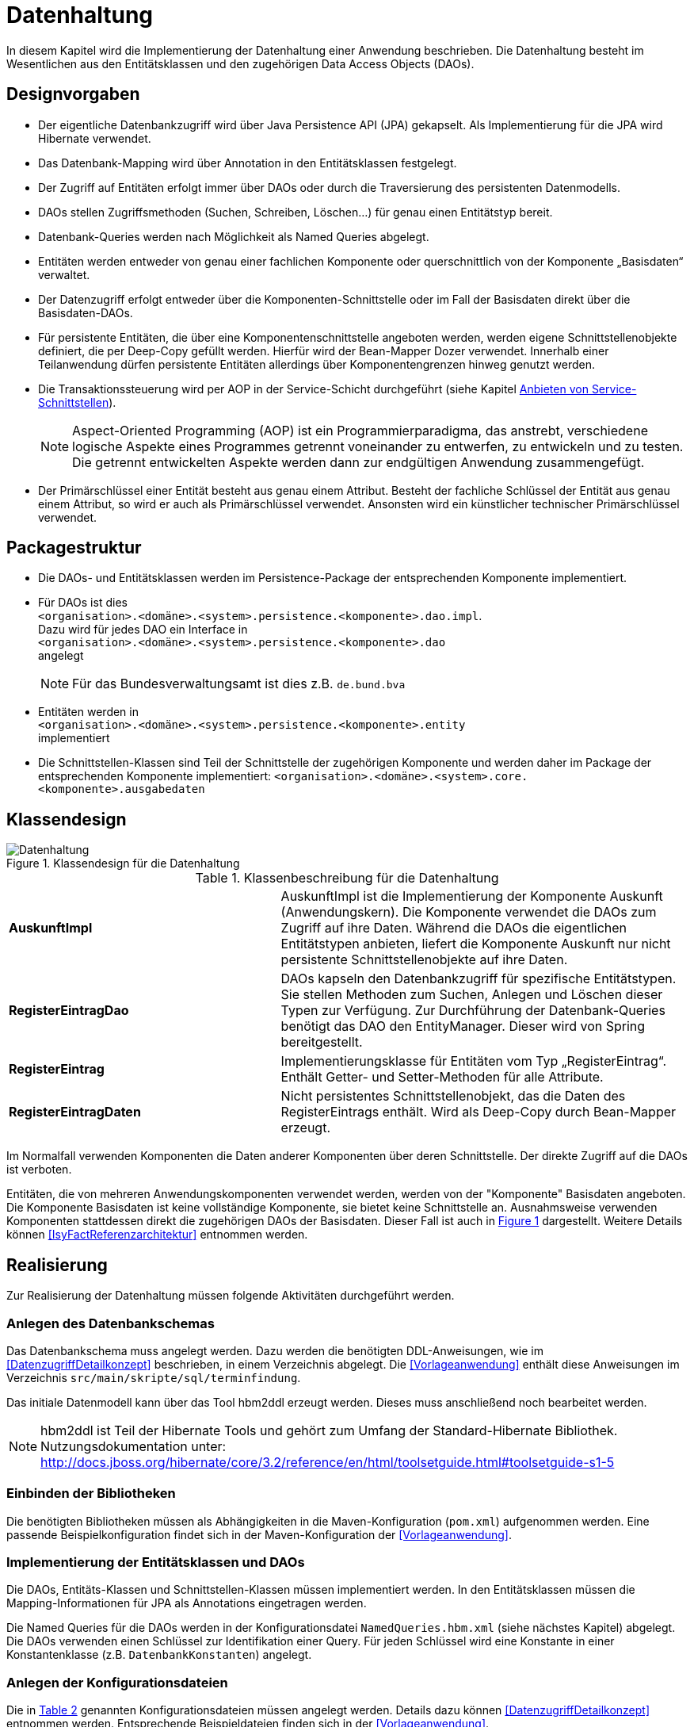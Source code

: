 
[[datenhaltung]]
= Datenhaltung

In diesem Kapitel wird die Implementierung der Datenhaltung einer Anwendung beschrieben.
Die Datenhaltung besteht im Wesentlichen aus den Entitätsklassen und den zugehörigen Data Access Objects (DAOs).

[[designvorgaben]]
== Designvorgaben

* Der eigentliche Datenbankzugriff wird über Java Persistence API (JPA) gekapselt.
Als Implementierung für die JPA wird Hibernate verwendet.
* Das Datenbank-Mapping wird über Annotation in den Entitätsklassen festgelegt.
* Der Zugriff auf Entitäten erfolgt immer über DAOs oder durch die Traversierung des persistenten Datenmodells.
* DAOs stellen Zugriffsmethoden (Suchen, Schreiben, Löschen...) für genau einen Entitätstyp bereit.
* Datenbank-Queries werden nach Möglichkeit als Named Queries abgelegt.
* Entitäten werden entweder von genau einer fachlichen Komponente oder querschnittlich von der Komponente „Basisdaten“ verwaltet.
* Der Datenzugriff erfolgt entweder über die Komponenten-Schnittstelle oder im Fall der Basisdaten direkt über die Basisdaten-DAOs.
* Für persistente Entitäten, die über eine Komponentenschnittstelle angeboten werden, werden eigene Schnittstellenobjekte definiert, die
per Deep-Copy gefüllt werden. Hierfür wird der Bean-Mapper Dozer verwendet.
Innerhalb einer Teilanwendung dürfen persistente Entitäten allerdings über Komponentengrenzen hinweg genutzt werden.
* Die Transaktionssteuerung wird per AOP in der Service-Schicht durchgeführt (siehe Kapitel <<anbieten-von-service-schnittstellen>>).
+
NOTE: Aspect-Oriented Programming (AOP) ist ein Programmierparadigma, das anstrebt, verschiedene logische Aspekte eines Programmes getrennt voneinander zu entwerfen, zu
entwickeln und zu testen. Die getrennt entwickelten Aspekte werden dann zur endgültigen Anwendung zusammengefügt.
* Der Primärschlüssel einer Entität besteht aus genau einem Attribut.
Besteht der fachliche Schlüssel der Entität aus genau einem Attribut, so wird er auch als Primärschlüssel verwendet.
Ansonsten wird ein künstlicher technischer Primärschlüssel verwendet.

[[packagestruktur]]
== Packagestruktur

* Die DAOs- und Entitätsklassen werden im Persistence-Package der entsprechenden Komponente implementiert.
* Für DAOs ist dies +
`<organisation>.<domäne>.<system>.persistence.<komponente>.dao.impl`. +
Dazu wird für jedes DAO ein Interface in +
 `<organisation>.<domäne>.<system>.persistence.<komponente>.dao` +
 angelegt
+
NOTE: Für das Bundesverwaltungsamt ist dies z.B. `de.bund.bva`

* Entitäten werden in +
`<organisation>.<domäne>.<system>.persistence.<komponente>.entity` +
implementiert
* Die Schnittstellen-Klassen sind Teil der Schnittstelle der zugehörigen Komponente und werden daher im Package der entsprechenden
Komponente implementiert: `<organisation>.<domäne>.<system>.core.<komponente>.ausgabedaten`

[[klassendesign]]
== Klassendesign

:desc-image-Datenhaltung: Klassendesign für die Datenhaltung
[id="image-Datenhaltung",reftext="{figure-caption} {counter:figures}"]
.{desc-image-Datenhaltung}
image::Datenhaltung.png[align="center"]


:desc-table-Datenhaltung: Klassenbeschreibung für die Datenhaltung
[id="table-Datenhaltung",reftext="{table-caption} {counter:tables}"]
.{desc-table-Datenhaltung}
[cols="2,3"]
|====
|*AuskunftImpl* |AuskunftImpl ist die Implementierung der Komponente Auskunft (Anwendungskern). Die Komponente verwendet die DAOs zum  Zugriff auf ihre Daten.
Während die DAOs die eigentlichen Entitätstypen anbieten, liefert die Komponente Auskunft nur nicht persistente Schnittstellenobjekte auf ihre Daten.
|*RegisterEintragDao* |DAOs kapseln den Datenbankzugriff für spezifische Entitätstypen.
Sie stellen Methoden zum Suchen, Anlegen und Löschen dieser Typen zur Verfügung.
Zur Durchführung der Datenbank-Queries benötigt das DAO den EntityManager.
Dieser wird von Spring bereitgestellt.
|*RegisterEintrag* |Implementierungsklasse für Entitäten vom Typ „RegisterEintrag“. Enthält Getter- und Setter-Methoden für alle Attribute.
|*RegisterEintragDaten* |Nicht persistentes Schnittstellenobjekt, das die Daten des RegisterEintrags enthält.
Wird als Deep-Copy durch Bean-Mapper erzeugt.
|====

Im Normalfall verwenden Komponenten die Daten anderer Komponenten über deren Schnittstelle.
Der direkte Zugriff auf die DAOs ist verboten.

Entitäten, die von mehreren Anwendungskomponenten verwendet werden, werden von der "Komponente" Basisdaten angeboten.
Die Komponente Basisdaten ist keine vollständige Komponente, sie bietet keine Schnittstelle an.
Ausnahmsweise verwenden Komponenten stattdessen direkt die zugehörigen DAOs der Basisdaten.
Dieser Fall ist auch in <<image-Datenhaltung>> dargestellt.
Weitere Details können <<IsyFactReferenzarchitektur>> entnommen werden.

[[realisierung]]
== Realisierung

Zur Realisierung der Datenhaltung müssen folgende Aktivitäten durchgeführt werden.

[[anlegen-des-datenbankschemas]]
=== Anlegen des Datenbankschemas

Das Datenbankschema muss angelegt werden.
Dazu werden die benötigten DDL-Anweisungen, wie im <<DatenzugriffDetailkonzept>> beschrieben, in einem Verzeichnis abgelegt.
Die <<Vorlageanwendung>> enthält diese Anweisungen im Verzeichnis `src/main/skripte/sql/terminfindung`.

Das initiale Datenmodell kann über das Tool hbm2ddl erzeugt werden.
Dieses muss anschließend noch bearbeitet werden.

NOTE: hbm2ddl ist Teil der Hibernate Tools und gehört zum Umfang der Standard-Hibernate Bibliothek.
Nutzungsdokumentation unter:
http://docs.jboss.org/hibernate/core/3.2/reference/en/html/toolsetguide.html%23toolsetguide-s1-5[http://docs.jboss.org/hibernate/core/3.2/reference/en/html/toolsetguide.html#toolsetguide-s1-5]

[[einbinden-der-bibliotheken]]
=== Einbinden der Bibliotheken

Die benötigten Bibliotheken müssen als Abhängigkeiten in die Maven-Konfiguration (`pom.xml`) aufgenommen werden.
Eine passende Beispielkonfiguration findet sich in der Maven-Konfiguration der <<Vorlageanwendung>>.

[[implementierung-der-entitätsklassen-und-daos]]
=== Implementierung der Entitätsklassen und DAOs

Die DAOs, Entitäts-Klassen und Schnittstellen-Klassen müssen implementiert werden.
In den Entitätsklassen müssen die Mapping-Informationen für JPA als Annotations eingetragen werden.

Die Named Queries für die DAOs werden in der Konfigurationsdatei `NamedQueries.hbm.xml` (siehe nächstes Kapitel) abgelegt.
Die DAOs verwenden einen Schlüssel zur Identifikation einer Query.
Für jeden Schlüssel wird eine Konstante in einer Konstantenklasse (z.B. `DatenbankKonstanten`) angelegt.

[[anlegen-der-konfigurationsdateien]]
=== Anlegen der Konfigurationsdateien

Die in <<table-DatenhaltungCFG>> genannten Konfigurationsdateien müssen angelegt werden.
Details dazu können <<DatenzugriffDetailkonzept>> entnommen werden.
Entsprechende Beispieldateien finden sich in der <<Vorlageanwendung>>.

:desc-table-DatenhaltungCFG: Konfigurationsdateien für die Datenhaltung
[id="table-DatenhaltungCFG",reftext="{table-caption} {counter:tables}"]
.{desc-table-DatenhaltungCFG}
[cols="3,2,1",options="header"]
|====
|Pfad |Datei |Beschreibung
|`src/main/resources/config` | `jpa.properties` |Konfiguration der Datenbank-Verbindung
|`src/main/resources/spring/persistence` | `dao.xml` |Spring Konfiguration für JPA
|`src/main/resources` | `Named-Queries.hbm.xml` |Named Queries für DAOs
|`src/main/resources/META-INF` | `persistence.xml` |JPA-Konfiguration
|====

[[implementierung-von-schnittstellen-klassen]]
=== Implementierung von Schnittstellen-Klassen

Schnittstellen-Klassen dienen als eine nur Lese-Sicht auf persistente Entitäten.
Dieses wird benötigt, wenn Komponenten persistente Entitäten über ihre Schnittstelle herausgeben, um zu verhindern, dass andere Komponenten diese Daten ändern.

Schnittstellen-Klassen enthalten alle Attribute, die auch ihre persistenten Gegenstücke besitzen.
Zusätzlich besitzen sie Getter-/Settermethoden für alle Attribute.

Die Schnittstellen-Objekte werden per Deep-Copy mittels des Bean-Mappers Dozer erzeugt und dem Aufrufer außerhalb der Teilanwendung zurückgeliefert.
So stehen dem Aufrufer alle Informationen zur Verfügung, es ist ihm aber nicht möglich, Änderungen zu persistieren.
Damit ist die Datenhoheit der Komponente gewahrt.

Im Folgenden ist ein beispielhaftes Mapping zu sehen:

:desc-listing-beanmapper: Beispielhaftes Bean-Mapping
[id="listing-beanmapper",reftext="{listing-caption} {counter:listings}"]
.{desc-listing-beanmapper}
[source,java]
----
/** Dozer Bean-Mapper. */
protected Mapper mapper;
// Entität mappen
RegisterEintragDaten daten = mapper.map(registerEintrag, RegisterEintragDaten.class);
----

[[fachkomponenten-der-anwendung]]
= Fachkomponenten der Anwendung

In diesem Kapitel wird die Realisierung von Fachkomponenten beschrieben.

[[designvorgaben-1]]
== Designvorgaben

* Alle Komponenten definieren ihre Schnittstelle über ein Java-Interface.
Eine Ausnahme bildet die Komponente Basisdaten.
Diese Komponente verwaltet gemeinsam genutzte Daten und bietet keine eigene Schnittstelle an.
Der Zugriff erfolgt hier direkt über die DAOs (siehe Kapitel <<klassendesign>>).
* Komponenten bieten an ihrer Schnittstelle eine Nur-Lese-Sicht auf ihre Daten an.
Für jeden Entitätstyp wird eine nicht-persistente Schnittstellenklasse erstellt.
Das Komponenten Interface wird von einer Java-Klasse implementiert.
Diese Klasse kann die Anwendungsfälle im einfachen Fall direkt implementieren oder an Anwendungsfall-Klassen delegieren.
* Die interne Strukturierung von Komponenten ist nicht im Detail vorgeben.
Für fachliche Komponenten wird eine Basisimplementierung in <<IsyFactReferenzarchitektur>> beschrieben.

[[klassendesign-1]]
== Klassendesign

:desc-image-Fachliche_Komponente:  Klassendesign für Fachkomponenten
[id="image-Fachliche_Komponente",reftext="{figure-caption} {counter:figures}"]
.{desc-image-Fachliche_Komponente}
image::Fachliche_Komponente.png[align="center"]

:desc-table-Datenhaltung1: Klassenbeschreibung für Komponenten Datenhaltung
[id="table-Datenhaltung1",reftext="{table-caption} {counter:tables}"]
.{desc-table-Datenhaltung1}
[cols="2,3"]
|====
|*Auskunft*
a| Interfaces zur Definitionen der Schnittstelle der Komponente "Auskunft". +
Zu beachten ist, dass über die Schnittstelle keine Entitäten der Komponente herausgegeben werden.
Es darf immer nur eine Nur-Lese-Sicht (nicht-persistente Schnittstellen-Objekte) herausgegeben werden. +
Die Umwandlung der internen (`RegisterEintrag`) auf die externe Sicht erfolgt per Bean-Mapper Dozer.
|*AuskunftImpl* |Implementierung der Komponente „Auskunft“. Diese Klasse wird als Spring-Bean konfiguriert.
Weitere benötigte Komponenten (Spring-Beans) werden dieser Komponente per Spring-Dependency-Injection bekannt gemacht.
Alle weiteren Klassen der Komponente, z.B. AWF-Klassen werden in der `AuskunftImpl` "normal" instanziiert, und die benötigten Referenzen übergeben.
|*AwfLeseGesamtBestand* |Beispielklasse zur Implementierung eines Anwendungsfalls.
Diese Klassen werden explizit instanziiert, also nicht als Spring-Bean konfiguriert.
Falls ein Anwendungsfall weitere Komponenten (Konfiguration, Regelwerk) etc. benötigt, werden diese durch die instanziierende Impl-Klasse übergeben.
|*RegisterEintrag* |Persistente Entität für Register-Einträge.
|*RegisterEintragDaten* |Nur-Lese-Sicht auf Register-Einträge (siehe Kapitel <<implementierung-von-schnittstellen-klassen>>).
|====

[[package-struktur]]
== Package-Struktur

* Die Realisierung der Komponenten-Schnittstelle erfolgt im Package +
  `<organisation>.<domäne>.<system>.core.<komponente>`
+
NOTE: Für das Bundesverwaltungsamt ist dies z.B. `de.bund.bva`
+
* Die Realisierung der Komponenten-Implementierung erfolgt im Package +
  `<organisation>.<domäne>.<system>.core.<komponente>.impl.*`
* Die nicht-persistenten Schnittstellen-Klassen werden im Package +
  `<organisation>.<domäne>.<system>.core.<komponente>.ausgabedaten.*` +
  implementiert.

[[realisierung-1]]
== Realisierung

* Die Implementierungsklassen und Interfaces der Komponente werden implementiert.
* Die Komponente wird als Spring-Bean in der Spring-Konfiguration `src/main/resources/resources/spring/komponenten.xml` konfiguriert.
* Je nach Bedarf wird die Komponente anderen Komponenten per Dependency-Injection bekannt gemacht.

[[anwendungsnutzung]]
= Anwendungsnutzung

In diesem Kapitel wird die Realisierung von verschiedenen, technischen Zugangswegen zum Anwendungskern beschrieben, mit Ausnahme des GUI-Zugangs.
Das Thema umfasst das Anbieten von internen Service-Schnittstellen per HttpInvoker, das Nutzen derselben und die Nutzung des Anwendungskerns im
Rahmen der Batch-Verarbeitung.

:desc-image-RAIT:  Referenzarchitektur eines IT-Systems
[id="image-RAIT",reftext="{figure-caption} {counter:figures}"]
.{desc-image-RAIT}
image::RAIT.png[align="center"]

[[anbieten-von-service-schnittstellen]]
== Anbieten von Service-Schnittstellen

Dieser Abschnitt beschreibt die Realisierung von HttpInvoker-Schnittstellen (siehe <<Spring>>).
HttpInvoker-Schnittstellen sind interne Service-Schnittstellen, die innerhalb der Anwendungslandschaft durch andere Anwendungen genutzt werden dürfen.
Extern verfügbare Services sind durch WebService-Schnittstellen anzubieten, über einen ServiceGateway.

[[designvorgaben-2]]
=== Designvorgaben

* Interne Services werden per Spring-HttpInvoker angeboten.
* Es werden keine Komponenten des Anwendungskern extern verfügbar gemacht: Es wird stets eine eigene Service-Schicht implementiert.
Dazu gehört auch die Definition einer Service-Schnittstelle als Java-Interface (RemoteBean).
* Jede Service-Methode erhält einen zusätzlichen Parameter `AufrufKontext`. Im Aufrufkontext werden Informationen zum Aufrufer
(Name, Behördenkennzeichen, Rollen…) übermittelt.
Die Implementierungen verschiedener Aufrufkontext-Transportobjekte sind in der Bibliothek "isy-serviceapi-sst" enthalten.
* Die Implementierung der Service-Schnittstelle wird in eine Exception-Fassade und die eigentliche Service-Implementierung aufgeteilt.
* In der Service-Schnittstelle werden nur Transport-Exceptions und Transportobjekte verwendet.
Die Umwandlung der internen Exceptions und Entitäten auf Transport-Exceptions und -Objekte erfolgt in der Service-Schicht.
* Listen von Objekten in Ein- und Ausgabeparametern werden als Arrays übertragen.
Andere `Collection`-Typen sind nicht erlaubt.
* Beim Kompilieren der Schnittstellenprojekte muss auf die Java-Version geachtet werden.
Die Java-Version darf nicht neuer sein, als diejenige des Nutzers.
Ggf.
muss die Schnittstelle auf eine ältere Version kompiliert werden.

[[package-struktur-1]]
=== Package-Struktur

* Schnittstellen werden versioniert.
Die Versionsnummer wird dreistellig im Package-Namen der Serviceschnittstelle angegeben.
Beispiel: Die Version 1.0.0 der Schnittstelle der Komponente Meldung der Anwendung Vorlage-Register, wird in den folgenden
Packages implementiert: +
`de.bund.bva.cd.registercd.service.httpinvoker.v1_0_0.*`
* Interfaces, Transport-Exceptions und Transportobjekte werden im Package +
`<organisation>.<domäne>.<system>.service.httpinvoker.vX_Y_Z` +
implementiert
+
NOTE: Das sind genau die Inhalte, die im eigenen Projekt `<system>-httpinvoker-sst` implementiert werden.
+
* Die Implementierung der Service-Schnittstelle erfolgt im Package +
  `<organisation>.<domäne>.<system>.service.httpinvoker.vX_Y_Z.impl`.

[[klassendesign-2]]
=== Klassendesign

:desc-image-KDServiceSS: Klassendesign für HttpInvoker-Service-Schnittstellen
[id="image-KDServiceSS",reftext="{figure-caption} {counter:figures}"]
.{desc-image-KDServiceSS}
image::KDServiceSS.png[align="center"]

:desc-table-KDServiceSS: Klassenbeschreibung für Service-Schnittstellen
[id="table-KDServiceSS",reftext="{table-caption} {counter:tables}"]
.{desc-table-KDServiceSS}
[cols="1,2"]
|====
|*AuskunftRemoteBean* a|
Externes Interface für den Zugriff auf die Auskunft-Komponente per HttpInvoker.
Bei Nutzung einer Service-Schnittstelle generiert Spring auf Basis dieses Interfaces einen Proxy für den Remote-Zugriff. +
Die Methoden dieser Komponente verwenden ausschließlich Transportobjekte und -Exceptions. +
Die Überwachung der Service-Aufrufe (siehe Kapitel <<überwachung>>) wird als Aspekt der RemoteBean konfiguriert.
|*AuskunftToException* |Transport-Exception der Auskunft.
Jede Komponente darf ausschließlich Transport-Exceptions an ihrer Service-Schnittstelle werfen.
Details sind in <<FehlerbehandlungKonzept>> nachzulesen.
|*AufrufKontextTo* |`AufrufKontext` der Service-Utilities mit den Informationen zum Aufrufer (Name, Passwort, Rollen…).
|*RegisterEintragTo* |Transportobjekt für Register-Eintrag-Entitäten.
|*AuskunftExceptionFassade* a|
Die Klasse `AuskunftExceptionFassade` implementiert das `AuskunftRemoteBean`-Interface.
Die Exception-Fassade erhält damit alle Aufrufe der Auskunft-Service-Schnittstelle.
Diese werden an die Auskunft-Service-Implementierung (`AuskunftServiceImpl`) delegiert.
Die Aufgabe der Exception-Fassaden ist das Exception-Handling und -Mapping durchzuführen. +
Wichtig ist, einen Catch-Throwable-Block um den Aufruf der `AuskunftService`-Implementierung zu machen, um sicherzustellen, dass alle auftretenden Fehler gefangen werden.
Die Implementierung der Fehlerbehandlung wird im Detail in <<FehlerbehandlungKonzept>> beschrieben. +
In der Exception-Fassade muss die Correlation-ID aus dem AufrufKontext in den Logging-Kontext gesetzt werden (siehe Kapitel <<logging>>).
|*AuskunftService* |Internes Interface für den Auskunft-Service.
Diese Schnittstelle verwendet Transportobjekte aber noch die internen Exceptions.
Diese werden erst von der Exception-Fassade auf die eigentlichen Exceptions der AuskunftRemoteBean umgewandelt.
|*AuskunftServiceImpl* a|
Implementierung des `AuskunftService`.
In Service-Implementierung müssen die folgenden Aktivitäten durchgeführt werden:

* Berechtigungsprüfung
* Mappen der eingehenden Daten
* Aufrufen des Anwendungskerns (Auskunft)
* Mappen der ausgehenden Daten

Das Mappen der Daten wird mit Dozer durchgeführt.

NOTE: Dozer: Generischer Java-Bean zu Java-Bean Mapper (http://dozer.sourceforge.net)

Dies geschieht automatisiert, ohne dass man Mapping-Informationen hinterlegen muss.
Grund hierfür ist die strukturelle Gleichheit der Objekte des Anwendungskerns und der Service-Schicht.
Dadurch ist Dozer in der Lage diese Objekte generisch zu übersetzen.

In den Service-Implementierungen wird außerdem die Transaktionssteuerung durchgeführt.
Diese wird per Spring-AOP über Annotations konfiguriert (siehe Kapitel <<datenhaltung>>).
|====

[[realisierung-2]]
=== Realisierung

Zur Realisierung einer Service-Schnittstelle müssen einige Aktivitäten ausgeführt werden.
Diese werden im Folgenden beschrieben.

[[anlegen-des-schnittstellen-projekts]]
==== Anlegen des Schnittstellen Projekts

Das neue Projekt `<system>-httpinvoker-sst` muss angelegt werden.
Dazu wird eine neue `pom.xml` angelegt.
Wichtig ist, dass darin die Compiler-Version so festgelegt wird, wie es im Dokument <<ProduktKatalog>> vorgegeben ist.

Das Projekt muss ein Jar erzeugen, das von anderen Systemen zur Nutzung der Service-Schnittstelle benötigt wird.
In der Pom-Datei muss konfiguriert werden, dass das Jar in das Verzeichnis `repository-deploy` (Deployment-Repository) deployt wird.
Ein Beispiel dafür findet sich in <<Vorlageanwendung>>.

Das Schnittstellen-Projekt erhält dieselbe Group-ID wie das eigentliche Anwendungsprojekt.
Die Artifact-ID ist `<system>-httpinvoker-sst`.

[[realisierung-der-externen-service-schnittstelle]]
==== Realisierung der „externen“ Service-Schnittstelle

Das RemoteBean-Interface, die Transportobjekte und -Exceptions müssen im Schnittstellen-Projekt angelegt werden.

[[realisierung-der-service-implementierung]]
==== Realisierung der Service-Implementierung

Im Projekt der eigentlichen Anwendung müssen die Exception-Fassade, das Service-Interface (z.B. `AuskunftService`) und die Implementierung dieses Interfaces angelegt werden.

Im Rahmen der Implementierung muss ggf.
das Dozer-Mapping für die Transformation der Transport- auf die Entitätsobjekte angelegt werden.
Dozer wird als Spring-Bean in der Datei `src/main/resources/resources/spring/querschnitt.xml` konfiguriert.
Dabei werden die zuvor angelegten Mapping-Dateien in Dozer konfiguriert.

In derselben Konfigurationsdatei werden die Exception-Fassade und die Service-Implementierung als Spring-Beans konfiguriert.
Die Exception-Fassade erhält eine Referenz auf die Service-Implementierung per Dependency-Injection.
Genauso erhält die Service-Implementierung eine Referenz auf Dozer per Dependency-Injection.

In der Datei `src/main/resources/resources/spring/remoting-servlet.xml` wird die HttpInvoker-Konfiguration der Service-Schnittstelle durchgeführt.
Dazu werden das Remote-Bean-Interface und die zugehörige Implementierung in Form der Exception-Fassade konfiguriert.

In der Datei `src/main/webapp/WEB-INF/web.xml` muss das Dispatcher-Servlet (`org.springframework.web.servlet.DispatcherServlet`) eingebunden werden.
Als Parameter wird die zuvor angelegte Konfiguration "remoting-servlet.xml" übergeben.

Für jede Service-Schnittstelle wird ein Servlet-Mapping auf dieses Servlet konfiguriert.

Vor der Exception-Fassade wird mit Hilfe der Annotation `@StelltLoggingKontextBereit` die mit dem Aufrufkontext mitkommende Correlation-Id für das Logging registriert.

An den Methoden der Service-Implementierung werden die Annotationen `@StelltAufrufKontextBereit` und `@Gesichert` gemäß <<SicherheitNutzerdok>> verwendet, um den Zugriff auf
die Service-Methode zu autorisieren.

Beispiele dafür finden sich in <<Vorlageanwendung>>.

[[konfigurieren-der-service-schnittstelle]]
==== Konfigurieren der Service-Schnittstelle

Die angebotenen RemoteBeans (Service-Interfaces) werden in der Spring-Konfiguration `/src/main/resources/resources/spring/remoting-servlet.xml` eingetragen.
Der HttpInvoker-Service wird hier als Spring-Bean konfiguriert.
Der Bean-Name ist für die URL, unter welcher der Service erreichbar sein wird, wichtig.

In die `web.xml` der Anwendung muss ein Servlet-Mapping für die URL des Services festgelegt werden.
Alle Mappings zeigen dabei auf dasselbe HttpInvoker-Dispatcher-Servlet.
Dieses delegiert den Aufruf dann an die zuvor konfigurierte Spring-Bean.
Das Dispatching erfolgt an Hand der URL bzw.
des Bean-Namens.

[[einbinden-der-benötigten-bibliotheken]]
==== Einbinden der benötigten Bibliotheken

[[bibliotheken-für-das-service-schnittstellen-projekt]]
===== Bibliotheken für das Service-Schnittstellen-Projekt

Das Projekt der Service-Schnittstelle benötigt die in Tabelle <<table-GIDArtIDexp>> aufgelisteten Bibliotheken:

:desc-table-GIDArtIDexp: Bibliotheken für das Anbieten von Service-Schnittstellen
[id="table-GIDArtIDexp",reftext="{table-caption} {counter:tables}"]
.{desc-table-GIDArtIDexp}
[cols=",",options="header"]
|====
|GroupId |ArtifactId
| de.bund.bva.isyfact | isy-exception-sst
| de.bund.bva.isyfact | isy-serviceapi-sst
|====

[[bibliotheken-für-die-implementierung-der-service-schnittstelle]]
===== Bibliotheken für die Implementierung der Service-Schnittstelle

In die Build-Konfiguration des Hauptprojekts des Anwendungssystems müssen folgende Bibliotheken aufgenommen werden:

:desc-table-GIDArtIDserss: Bibliotheken für das Anbieten von Service-Schnittstellen
[id="table-GIDArtIDserss",reftext="{table-caption} {counter:tables}"]
.{desc-table-GIDArtIDserss}
[cols=",",options="header"]
|====
|GroupId |ArtifactId
|<organisation>.<domäne>.<system> |<systemname>-httpinvoker-sst
|de.bund.bva.isyfact |isy-serviceapi-core
|de.bund.bva.isyfact |isy-exception-core
|org.springframework |spring-web
|org.springframework |spring-webmvc
|org.springframework |spring-aop
|org.springframework |spring-aspects
|net.sf.dozer |dozer
|====

[NOTE]
====
`<systemname>-httpinvoker-sst` fügt das Schnittstellen-Projekt als Abhängigkeit hinzu.

Die verwendete Version von Dozer ist dem Produktkatalog zu entnehmen.
====

[[nutzen-von-service-schnittstellen]]
== Nutzen von Service-Schnittstellen

Dieser Abschnitt beschreibt, wie Service-Schnittstellen genutzt, d.h. aufgerufen werden können.

[[designvorgaben-3]]
=== Designvorgaben

Die genutzte Schnittstelle soll vom eigenen Anwendungskern entkoppelt werden.
D.h. im eigenen Anwendungskern werden keine Exceptions oder Transportobjekte der genutzten Schnittstelle verwendet.
Dazu wird ein Wrapper um die Schnittstelle implementiert.

[[klassendesign-3]]
=== Klassendesign

:desc-image-implClntAd: Beispiel für die Implementierung eines Client-Adapters
[id="image-implClntAd",reftext="{figure-caption} {counter:figures}"]
.{desc-image-implClntAd}
image::implClntAd.png[align="center"]

Zum Zugriff auf den Service wird im Normalfall ein Adapter im Client implementiert (`AuskunftAdapter`). Dieser Adapter entkoppelt den Anwendungskern des Clients vom Service.

Im Adapter wird im Wesentlichen eine Wrapper-Klasse (`AuskunftWrapper`) implementiert.
Diese führt das Mapping der Exceptions und der Daten durch.
Der Adapter implementiert im Beispiel ein eigenes „Auskunft“-Interface für die Nutzung durch die Client-Anwendung.

Für die Remote Zugriffe wird der `HttpInvokerProxy` benutzt.
Dieser wird automatisch von Spring erzeugt.
Er bietet das RemoteBean-Interface auf Client-Seite an und sorgt dafür, dass Aufrufe per HttpInvoker an den Service weitergereicht werden.

[[realisierung-3]]
=== Realisierung

[[einbinden-der-schnittstellen-bibliothek]]
==== Einbinden der Schnittstellen-Bibliothek

Zur Realisierung wird die Bibliothek mit der zu nutzenden Service-Schnittstelle benötigt.
Dieses befindet sich im Deployment-Repository der zu nutzenden Anwendung.
Das Jar wird in das eigene Projekt-Repository kopiert und via Maven eingebunden.

Zusätzlich müssen die HttpInvoker-Bibliotheken von Spring eingebunden werden.
Eine vollständige Liste zeigt Tabelle <<table-BibServNutz>>.

:desc-table-BibServNutz:  Bibliotheken für Service-Nutzung
[id="table-BibServNutz",reftext="{table-caption} {counter:tables}"]
.{desc-table-BibServNutz}
[cols=",",options="header"]
|====
|GroupId |ArtifactId
|<organisation>.<domäne>.<system> |<systemname>-httpinvoker-sst
|de.bund.bva.isyfact |isy-serviceapi-core
|org.springframework |spring-web
|org.springframework |spring-aop
|org.springframework |spring-aspects
|====

[[durchführen-der-konfiguration]]
==== Durchführen der Konfiguration

Spring erzeugt anhand des Service-Interfaces HttpInvoker-Proxies, die den eigentlichen HttpInvoker-Aufruf durchführen.
Diese Proxies werden als Spring-Bean konfiguriert:

:desc-listing-proxconf: Proxy-Konfiguration
[id="listing-proxconf",reftext="{listing-caption} {counter:listings}"]
.{desc-listing-proxconf}
[source,xml]
----
<bean id="xxxRemoteBean"
class="org.springframework.remoting.httpinvoker.HttpInvokerProxyFactoryBean">
<property name="serviceUrl" value="${service.xxx.url}"/>
<property name="serviceInterface" value="<organisation>.<domäne>.<system>.….xxxRemoteBean"/>
</bean>
----

Auf der Bean können alle Methoden des Interfaces `serviceInterface` aufgerufen werden, der Aufruf erfolgt dann automatisch
per HttpInvoker gegen das in `serviceUrl` konfigurierte Ziel-System.

NOTE: Die URL wird als betriebliche Konfiguration in eine Property-Datei ausgelagert und durch den PropertyPlacerHolder von Spring ersetzt.

[[erweiterung-um-die-aufrufwiederholung-mittels-service-utilities]]
==== Erweiterung um die Aufrufwiederholung mittels Service Utilities

Die in diesem Kapitel aufgeführte Konfiguration eines aufzurufenden Dienstes kann durch die Verwendung einer Aufruf-Wiederholungsimplementierung
erweitert werden, so dass Aufrufe bei Timeouts wiederholt werden.
Dies ist nur notwendig, sofern eine Aufrufwiederholung eine Anforderung an die Anwendung ist.
Für die Aufruf-Wiederholung ist lediglich die Spring-Konfiguration des Proxies anzupassen:

:desc-listing-KDmSAWied: Konfiguration der Service-API mit Aufruf-Wiederholungen
[id="listing-KDmSAWied",reftext="{listing-caption} {counter:listings}"]
.{desc-listing-KDmSAWied}
[source,xml]
----
<bean id="xxxRemoteBean" class="org.springframework.remoting.httpinvoker.HttpInvokerProxyFactoryBean">
<property name="serviceInterface" value="<organisation>.<domäne>.<system>.….xxxRemoteBean" />
<property name="serviceUrl" value="${service.xxx.url}" />

<property name="httpInvokerRequestExecutor" ref="xxxRequestExecutor"/>
</bean>
<bean id="xxxRequestExecutor"
class="de.bund.bva.pliscommon.serviceapi.core.httpinvoker.TimeoutWiederholungHttpInvokerRequestExecutor">
<property name="anzahlWiederholungen" value="${xxx.service.wiederholungen}" />
<property name="timeout" value="$xxx.service.timeout}" />
</bean>
----

Auf der Bean (`xxxRequestExecutor`) sind die `anzahlWiederholungen` und der `timeout` konfiguriert.
Dieser `RequestExecutor` erweitert den Standard-`RequestExecutor` von Spring um die Möglichkeit Timeouts zu definieren und eine
konfigurierte Anzahl an Aufruf-Wiederholungen durchzuführen.
Dieser `RequestExecutor` ist der Spring-HttpInvokerProxyFactoryBean bekannt zu machen.
// Alle Unterschiede zur Konfiguration ohne die Verwendung der Service-API für Aufruf-Wiederholungen und Timeouts sind fett markiert im Code-Beispiel.

[[implementierung-des-wrappers]]
==== Implementierung des Wrappers

Zur Entkopplung des eigenen Anwendungskerns von der Schnittstelle wird ein Wrapper für die Schnittstelle implementiert.
Der Wrapper führt das Mapping der internen Datenobjekte auf die Transportobjekte durch.
Dieses kann bei Bedarf mit Dozer gemacht werden.

Zusätzlich führt der Wrapper das Exception-Handling durch.
Der Wrapper kann auftretende Exceptions in eigene Exceptions umwandeln (Exception-Chaining) oder explizit behandeln.

[[batch-verarbeitung]]
== Batch-Verarbeitung

In diesem Kapitel wird die Implementierung von Batches zu einer Anwendung beschrieben.

[[designvorgaben-4]]
=== Designvorgaben

* Die Batch-Verarbeitung verwendet den Anwendungskern der zugehörigen Anwendung.
Der Anwendungskern ist Teil des Batch-Deployments, d.h. der Code ist sowohl Teil der Server-Anwendung als auch der Batch-Anwendung in Bezug auf Deploymenteinheiten.
* Zur Realisierung der Batchlogik wird eine Batch-Ausführungs-Bean implementiert.
* Falls für die Verarbeitung im Batch eigene Fachlogik benötigt wird, ist diese trotzdem den entsprechenden Anwendungskomponenten der zugehörigen Fachanwendung hinzuzufügen.
* Im Rahmen der Initialisierung hat die Ausführungs-Bean unter anderem die Aufgabe, die Konsistenz und Korrektheit der Eingabedaten zu prüfen.
* Falls die zu verarbeitenden Sätze eines Batches das Ergebnis einer Datenbank-Query sind, ist in der Initialisierung die Query über eine Anwendungskomponente der zugehörigen Fachanwendung abzusetzen.
Diese Query soll die (fachlichen) Schlüssel von Entitäten, nicht Entitäten selbst auslesen.
* Die Batches sind möglichst robust zu konstruieren: Falls auf ein fachliches Problem in der Ausführungs-Bean reagiert werden kann, sollte dies getan werden.
* Batches erzeugen ein Ausführungsprotokoll.
Der Batchrahmen, die Steuerungsimplementierung, die jeden Batch und dessen Arbeitsschritte steuert, stellt die notwendige Implementierung bereit.
Die Ausführungs-Bean übermittelt dem Batchrahmen Status-Informationen für das Protokoll.
* Batches verwenden einen (konfigurierten) technischen Benutzer, um sich vor Start der fachlichen Verarbeitung am Access-Manager des Anwendungssystems oder der Anwendungslandschaft zu authentifizieren.
* Alle Batches zu einer Anwendung werden als eigenständige Deployment-Einheit ausgeliefert.

[[klassendesign-4]]
=== Klassendesign

:desc-image-KDBatch: Klassendesign eines Batches
[id="image-KDBatch",reftext="{figure-caption} {counter:figures}"]
.{desc-image-KDBatch}
image::KDBatch.png[align="center",width=80%,pdfwidth=80%]

<<image-KDBatch>> zeigt eine beispielhafte Implementierung eines Batches, der die Komponenten „Auskunft“ und „Basisdaten“ verwendet.

Im Normalfall erhält die Batch-Bean (`AuskunftBatch`) eine Referenz auf die Komponenten des Anwendungskerns per Spring-Dependency.
Für die Komponente Basisdaten erfolgt der Zugriff wie immer mittels statischer Aufrufe der DAOs.

Der Batchrahmen definiert das Interface `BatchAusfuehrungsBean`. Dieses dient der Steuerung des Batches durch den Batchrahmen.
Es muss von der Batch-Ausführungs-Bean implementiert werden.
Der Batchrahmen sorgt auch für die Initialisierung und Ausführung des Batches.

Der Batchrahmen übernimmt die Transaktionssteuerung.
Die Transaktionssteuerung im Batch sieht vor, mehrere Arbeitsschritte in einer Transaktion abzuwickeln.
Die Größe der Transaktion (Commit-Rate) wird über den Batchrahmen konfiguriert.

[[realisierung-4]]
=== Realisierung

[[einbinden-der-bibliothek]]
==== Einbinden der Bibliothek

Zur Realisierung von Batches muss die in Tabelle <<table-BibRealBatch>> aufgelistete Bibliothek eingebunden werden.

:desc-table-BibRealBatch: Bibliotheken für die Realisierung von Batches
[id="table-BibRealBatch",reftext="{table-caption} {counter:tables}"]
.{desc-table-BibRealBatch}
[cols=",",options="header"]
|====
|GroupId |ArtifactId
|de.bund.bva.isyfact |isy-batchrahmen
|====

[[implementierung-der-batch-logik]]
==== Implementierung der Batch-Logik

Die Batch-Logik wird implementiert, in dem eine Batch-Bean im Package `<organisation>.<domäne>.<anwendung>.batch` implementiert wird.
Für die Realisierung ist es notwendig, dass die Batch-Bean das Interface `BatchAusfuehrungsBean` aus der Bibliothek isy-batchrahmen implementiert.

Der Batchrahmen ruft als erstes die Methode „initialisieren“ auf.
Dabei werden alle zur Initialisierung benötigten Informationen übergeben.
Details dazu werden im JavaDoc der Methode beschrieben.

Der Parameter `BatchErgebnisProtokoll` enthält eine Referenz auf ein Protokollobjekt, welches der Batch verwendet, um Protokoll-Meldungen und Statistiken an den Batchrahmen zu übergeben.

[[konfiguration-des-batches-und-batchrahmens]]
==== Konfiguration des Batches und Batchrahmens

Für jeden Batch muss eine Property-Datei in `/src/main/resources/resources/batch` angelegt werden.
In dieser statischen Konfiguration werden unter anderem die Batch-ID und die Transaktionssteuerung konfiguriert.
Eine Beschreibung der Parameter ist in <<BatchDetailkonzept>> enthalten.

Die betriebliche Konfiguration des Batches ist identisch zu derjenigen der zugehörigen Anwendung.
Auch Parameter, die nur für den Batch benötigt werden, werden in die betriebliche Konfiguration der Fachanwendung aufgenommen.

[[spring-konfiguration-anlegen]]
==== Spring-Konfiguration anlegen

Für den Batchrahmen werden die in Tabelle 10 aufgelisteten Konfigurationsdateien benötigt.

:desc-table-KonfBatchRahmen: Spring Konfiguration für den Batchrahmen
[id="table-KonfBatchRahmen",reftext="{table-caption} {counter:tables}"]
.{desc-table-KonfBatchRahmen}
[cols="2m,1m,3",options="header"]
|====
|Pfad |Datei |Beschreibung
|src/main/resources/resources/batch/rahmen |Batchrahmen.xml |Hier werden die Spring-Beans des Batchrahmens definiert.
Zusätzlich muss für jeden existierenden Batch die Ausführungs-Bean als Spring-Bean definiert werden.
|====

Der Batch verwendet den Anwendungskern der eigentlichen Anwendung.
Dafür wird eine Spring-Konfiguration benötigt.
Als Basis können die Spring-Konfigurationen der Anwendung verwendet werden.
Diese werden anschließend wie in Tabelle <<table-KonfBatchAWK>> beschrieben angepasst:

INFO: Hier das Problem der Tabellen-Farben

:desc-table-KonfBatchAWK: Spring Konfiguration für den Anwendungskern für Batches
[id="table-KonfBatchAWK",reftext="{table-caption} {counter:tables}"]
.{desc-table-KonfBatchAWK}
[cols="2m,2m,5",options="header"]
|====
|Pfad  |Datei    |Beschreibung
.4+|src/main/resources/resources/batch/register  |jpa.xml  |In der Bean `EntityManagerFactory` muss der
Parameter `PersistenceUnitName` so umkonfiguriert werden, dass die `PersitenceUnit` für den Batch (siehe `persistence.xml`) verwendet wird.
 |komponenten.xml |Bei der Bean `AufrufKontext` muss der Scope `request` entfernt werden. Alternativ
dazu kann über die Klasse `SimpleRequestContextAttributes` aus isy-util auch der Request-Kontext für den Batch nachgebildet werden.
 |querschnitt.xml  a|Die Beans für die JMX-Überwachungs­schnittstelle werden entfernt.

Die Timer für Watchdog und Systemprüfung werden entfernt.
 |hibernate.cfg.xml |Die Klassen BatchStatus und BatchKon­figurationsparameter werden über
`<mapping resource="resources/plis-batchrahmen/hibernate/hibernate-mapping.xml"/>` eingebunden.
|src/main/resources/META-INF |persistence.xml |Hier muss die spezielle Hibernate­konfiguration (`hibernate.cfg.xml`)
als neue Persistence-Unit eingetragen werden.
|====

Bei geeigneter Aufteilung der Spring-Konfiguration kann auch die Konfiguration der Anwendung direkt verwendet werden.
Dazu müssen Timertasks und JMX-Beans in eigene Spring-Konfigurationen ausgliedert werden.

[[konfiguration-des-batch-deployments]]
==== Konfiguration des Batch-Deployments

Für das Deployment des Batches wird ein neues Maven-Projekt `<system>-batch` angelegt.
Dieses hat die Aufgabe das Deployment-Paket für den Batch zusammenzustellen.

Dazu wird eine neue pom.xml angelegt, die als Ziel-Typ ein Jar mit allen Dateien des Batches erzeugt.
Zusätzlich können in diesem Projekt Shell-Skripte und ähnliches für den Batch abgelegt werden.
Ein Beispiel ist in <<Vorlageanwendung>> enthalten.

Das Batch-Projekt enthält keinen Java-Code.
Die Batch-Beans liegen im normalen Anwendungsprojekt.

[[querschnitt]]
= Querschnitt

In diesem Kapitel wird die Umsetzung querschnittlicher Aspekte beschrieben.

[[logging]]
== Logging

In diesem Abschnitt wird beschrieben, wie das Logging umzusetzen und zu konfigurieren ist.

[[designvorgaben-5]]
=== Designvorgaben

* Für Logging wird Log4j verwendet.
* Es wird ein Debug-, Info- und ein Error-Log geführt.
Die Zuordnung der Log-Levels auf diese Log-Arten wird in <<LoggingKonzept>> definiert.
Ebenso welche Informationen mit welchem Log-Level ausgeben werden sollen.
* Für das Logging wird das im Rahmen der IsyFact erstellte Single-Line-Layout verwendet.
* In jeder Log-Meldung ist eine Correlation-ID mitzuloggen.
Diese identifiziert den Aufruf über die Anwendungslandschaft hinweg.
* Log-Konfigurationen müssen zur Laufzeit änderbar sein.

[[realisierung-5]]
=== Realisierung

[[implementierung-von-log-ausgaben]]
==== Implementierung von Log-Ausgaben

Log-Ausgaben können an beliebigen Stellen im Code erzeugt werden.
Dazu wird in jeder Klasse ein eigener Logger erzeugt:

[source,java]
----
public static final Logger _LOG_ = Logger.getLogger(XXX.class);
----

Wichtig ist, in der Exception-Fassade an der Service-Schnittstelle (siehe Kapitel <<klassendesign-2>>) die Correlation-ID zu setzen:

[source,java]
----
@StelltLoggingKontextBereit
public int cdErworben(AufrufKontext kontext, …)
…
----


[[einbinden-der-bibliotheken-1]]
==== Einbinden der Bibliotheken

Um die Logging Funktionen in der eigenen Anwendung nutzen zu können müssen die in Tabelle <<table-BibLog>> aufgelisteten Bibliotheken eingebunden werden.

:desc-table-BibLog: Bibliotheken für das Logging
[id="table-BibLog",reftext="{table-caption} {counter:tables}"]
.{desc-table-BibLog}
[cols=",",options="header"]
|====
|GroupId |ArtifactId
|de.bund.bva.isyfact |isy-logging
|====

Dadurch wird Log4j automatisch in die Anwendung integriert.


[[anlegen-der-konfiguration]]
==== Anlegen der Konfiguration

In `/src/main/resources/config/` muss die Datei log4j.properties angelegt werden.
Diese definiert, wohin Log-Ausgaben geschrieben werden und wie das Layout dafür ist.
Für das Layout wird die Klasse `SingleLinePatternLayout` aus „isy-logging“ verwendet.

In der web.xml muss der Pfad für die Log-Konfiguration und das Polling darauf konfiguriert werden.
Dazu müssen die Parameter `log4jConfigLocation` und `log4jRefreshInterval` als Context-Parameter definiert werden.

Ebenfalls in der `web.xml` muss die Klasse `org.springframework.web.util.Log4jConfigListener` als Servlet-Listener eingebunden werden.

[[konfiguration]]
== Konfiguration

In diesem Kapitel wird die Verarbeitung von Konfigurationen in Anwendungen beschrieben.

[[designvorgaben-6]]
=== Designvorgaben

* Für die Konfiguration werden betriebliche, statische und Benutzerkonfigurationen unterschieden.
Eine Definition und Kriterien zur Typisierung können in <<UeberwachungKonfigKonzept>> nachgelesen werden.
* Betriebliche Konfigurationen werden als Properties-Datei in `/src/main/resources/config` abgelegt.
* Statische Konfigurationen werden als Datei in `/src/main/resources/resources` abgelegt.
* Benutzerkonfigurationen werden in der Datenbank abgelegt.
* Betriebliche Konfigurationen können in Ausnahmefällen zur Laufzeit aktualisiert werden.
* Für das Laden von betrieblichen Konfigurationen wird die Bibliothek „isy-konfiguration“ verwendet.

[[realisierung-6]]
=== Realisierung

[[einbinden-der-bibliotheken-2]]
==== Einbinden der Bibliotheken

Die in <<table-BibfdKonf>> aufgeführte Konfigurationsbibliothek muss eingebunden werden.

:desc-table-BibfdKonf: Bibliotheken für die Konfiguration
[id="table-BibfdKonf",reftext="{table-caption} {counter:tables}"]
.{desc-table-BibfdKonf}
[cols=",",options="header"]
|====
|GroupId |ArtifactId
|de.bund.bva.isyfact |isy-konfiguration
|====

Die Konfigurationsbibliothek ermöglicht den typsicheren Zugriff auf Konfigurationsparameter in Property-Dateien.
Außerdem implementiert sie einen Polling-Mechanismus, der dazu genutzt werden kann Konfigurationsänderungen zur Laufzeit bekannt zu machen.

[[auslesen-von-konfigurationsparametern-in-der-anwendung]]
==== Auslesen von Konfigurationsparametern in der Anwendung

Zum Zugriff auf die in den betrieblichen Konfigurationsdateien abgelegten Parametern aus der Anwendung heraus wird die Klasse
`de.bund.bva.pliscommon.konfiguration.common.impl.ReloadablePropertyKonfiguration` aus isy-konfiguration verwendet.
Diese wird als Spring-Bean konfiguriert und erhält im Konstruktor eine Liste aller betrieblichen Property-Dateien.
Komponenten, welche Zugriffe auf Parameter benötigen, erhalten eine Referenz auf diese Bean und können über die angebotenen
Getter-Methoden die Konfigurationsparameter auslesen.

Für die Namen der Konfigurationsparameter wird eine abstrakte Klasse `KonfigurationSchluessel` angelegt, welche alle Parameternamen als String-Konstanten enthält.

Im Ausnahmefall können Parameter zur Laufzeit geändert werden.
Solche Parameter werden vorzugsweise nicht in Instanzvariablen gehalten, sondern bei jeder Benutzung ausgelesen.
Alternativ kann der Eventlistener-Mechanismus der Konfigurationsbibliothek verwendet werden.

Damit die Konfiguration periodisch auf Änderungen überwacht wird, muss ein Timer erzeugt werden.
Dieses erfolgt ebenfalls über eine Spring-Timer-Task.
Details dazu werden in <<UeberwachungKonfigKonzept>> beschrieben.
Ein entsprechendes Beispiel ist in der <<Vorlageanwendung>> umgesetzt.

[[konfigurationsparameter-in-spring-konfigurationen]]
==== Konfigurationsparameter in Spring-Konfigurationen

Betriebliche Konfigurationsparameter, z.B. für die Datenbankverbindung, dürfen nicht in der Spring-Konfiguration abgelegt werden.
Diese werden über den Property-Replace-Mechanismus von Spring in betriebliche Property-Dateien ausgelagert.
Dazu wird die Bean `org.springframework.beans.factory.config.PropertyPlaceholderConfigurer` in die Spring-Konfiguration aufgenommen.
Dieser wird die Liste der betrieblichen Konfigurationsdateien gegeben.
Betriebliche Parameter können so als Variablen in der Spring-Konfiguration angegeben werden.
Spring sorgt für eine Ersetzung der Parameter beim Anwendungsstart.
Details dazu können in <<Spring>> nachgelesen werden.

[[fehlerbehandlung]]
== Fehlerbehandlung

In diesem Kapitel wird beschrieben, wie die Fehlerbehandlung durchzuführen ist.

[[designvorgaben-7]]
=== Designvorgaben

* In jeder Anwendung bzw.
Bibliothek wird eine eigene Exception-Hierarchie angelegt.
* Für Anwendungs-Exceptions wird die oberste Exception dieser Hierarchie von den in der Bibliothek „isy-exception-core“ enthaltenen Exception-Klassen abgeleitet.
Diese Ober-Exceptions sind als abstrakt zu kennzeichnen.
* Für Exceptions in selbst entwickelten Bibliotheken werden nicht die Exception-Klassen aus „isy-exception-core“ verwendet.
Die zugrundeliegenden Designprinzipien sind jedoch identisch umzusetzen.
So wird für jede Bibliothek eine abstrakte Ober-Exception angelegt.
Diese sorgt für das Laden der Nachrichten, erbt aber direkt von einer der `java.lang.Exception` bzw `java.lang.RuntimeException`.
* Fehlertexte werden in Resource-Bundles ausgelagert und über eine Fehler-ID indentifiziert.
Die Schlüssel der Fehler-IDs werden in einer Konstantenklasse zusammengefasst.
* Exceptions werden grundsätzlich nur zur Signalisierung abnormer Ergebnisse bzw.
Situationen eingesetzt.
* Exceptions sind in der Regel zu behandeln und zu loggen.
Ist es nicht möglich die Exception zu behandeln, muss sie an den Aufrufer weitergegeben werden.
Die Exception wird im Fall eines Weiterwerfens nicht geloggt.
* Nur Exceptions in Methodensignaturen verwenden, die auch vorkommen können.
* Bei der Behandlung von Fehlern ist ein geordneter Systemzustand herzustellen, z. B. das Schließen
der Datenbankverbindung über einen `finally`-Block.
* Fehler sollten möglichst früh erkannt werden und zu entsprechenden Ausnahmen führen.
* Interne Exceptions dürfen in der Service-Schnittstelle nicht vorkommen.
* Catch-Blöcke dienen der Fehlerbehandlung und dürfen nicht als `else`-Zweige genutzt werden.
* Keine leeren Catch-Blöcke.
* Das destruktive Wrappen einer Exception zerstört den StackTrace und ist nur für Exceptions an den Außen-Schnittstellen sinnvoll.
Destruktiv gewrappte Exceptions sind in jedem Fall vor dem Wrappen zu loggen.

Weitere Hinweise für die richtige Behandlung von Fehlern sind in <<FehlerbehandlungKonzept>> enthalten.

[[paketstruktur]]
=== Paketstruktur

Exceptions die querschnittlich, also von mehreren Komponenten genutzt werden, werden im Paket:

`<organisation>.<domäne>.<anwendung>.common.exception`

NOTE: `<organisation>` z.B. bva.bund.de

implementiert. Komponentenspezifische Exceptions, also solche die nur von einer einzigen
Komponente genutzt werden, gehören in das Paket:

`<organisation>.<domäne>.<anwendung>.core.<komponente>`

[[realisierung-7]]
=== Realisierung

Die Bibliothek ist in zwei Teile aufgeteilt:

* isy-exception-core und
* isy-exception-sst

Das Core-Paket enthält anwendungsinterne Exception-Klassen und Hilfsklassen für das Exception-Mapping.
Im Schnittstellen-Projekt sind die Klassen für die Transport-Exceptions enthalten.
Wenn das Core-Paket eingebunden wird, wird über Maven automatisch das Schnittstellen-Projekt mit eingebunden.
Die explizite Einbindung von „isy-exception-sst“ sollte dann entfernt werden.

Die Core-Bibliothek wird im Wesentlichen im Anwendungskern bzw.
der Service-Schnittstellen-Implementierung benötigt
(siehe <<bibliotheken-für-die-implementierung-der-service-schnittstelle>>). Für Service-Schnittstellen
werden lediglich die Transport-Exceptions aus „isy-exception-sst“ benötigt
(siehe Kapitel <<bibliotheken-für-das-service-schnittstellen-projekt>>).

[[einbinden-der-bibliothek-1]]
==== Einbinden der Bibliothek

Zur Realisierung der Fehlerbehandlung und Implementierung von Exceptions müssen die in <<table-BibfdFehler>>
aufgelisteten Bibliotheken eingebunden werden.

:desc-table-BibfdFehler: Bibliotheken für die Fehlerbehandlung
[id="table-BibfdFehler",reftext="{table-caption} {counter:tables}"]
.{desc-table-BibfdFehler}
[cols=",",options="header"]
|====
|GroupId |ArtifactId
|de.bund.bva.isyfact |isy-exception-core
|de.bund-bva.isyfact |isy-util
|====

„isy-exception-core“ enthält abstrakte Exception-Klassen die in Anwendungen zu verwenden sind. „isy-util“ enthält Hilfsklassen zum Laden von Fehlertexten.

[[anlegen-der-exception-klassen]]
==== Anlegen der Exception-Klassen

In jeder Anwendung wird für jede Exception-Art (technisch, fachlich) eine eigene Oberklasse angelegt.
Diese erbt von der entsprechenden Klasse aus „isy-exception-core“. Zum Laden der
 Fehlertexte wird das Interface FehlertextProvider aus derselben Bibliothek verwendet.
In „isy-util“ ist die Implementierung `MessageSourceFehlertextProvider` enthalten.
Diese unterstützt das Laden von Fehlertexten aus einer Spring-Message-Source.
Ein Beispiel für die Verwendung ist in der <<Vorlageanwendung>> enthalten.

[[fehlerbehandlung-an-der-anwendungsschnittstelle]]
==== Fehlerbehandlung an der Anwendungsschnittstelle

Fehler sind entweder zu behandeln und zu loggen oder weiterzuwerfen.
Es muss jedoch sichergestellt werden, dass interne Fehler der Anwendung nicht über die
System-Schnittstelle (siehe <<anbieten-von-service-schnittstellen>>) geworfen werden.
Dazu wird in der Exception-Fassade eine explizite Fehlerbehandlung mit einem Catch-Throwable-Block durchgeführt.

Alle Exceptions der Anwendungen werden hier in Transport-Exceptions umgewandelt.
Dazu wird das im Folgenden beschrieben Muster verwendet.

Es wird ein Catch-Block für alle auftretenden eigenen Exceptions angelegt.
In jedem Catch-Block wird die Exception geloggt und über `PlisExceptionMapper.mapException`
in eine passende Transport-Exception umgewandelt.
Als letztes wird ein Catch-Throwable-Block eingefügt.

Hier wird für die aufgetretene Exception über `PlisExceptionMapper.createToException`
eine neue Transport-Exception erzeugt.
Zur Ermittlung der Fehler-ID wird eine Klasse AusnahmeIdUtil angelegt.
Diese implementiert eine statische Methode `getAusnahmeId`, die zu einer übergebenen Exception
eine passende Fehler-ID ermittelt.
Vor dem Werfen der so erzeugten Exception über die Schnittstelle wird ein Log-Eintrag erzeugt.

Beim Umwandeln der internen Exceptions in Transport-Exceptions wird der Stack-Trace der internen Exceptions verworfen.

Ein Beispiel hierfür ist wieder in <<Vorlageanwendung>> enthalten.

[[protokollierung]]
== Protokollierung

In diesem Kapitel wird beschrieben, wie eine fachliche Protokollierung umzusetzen ist.


[[designvorgaben-8]]
=== Designvorgaben

* Protokolleinträge und Daten des Anwendungsfalls (Meldung, Auskunft…) werden innerhalb derselben
Transaktion geschrieben.
* Protokoll-Tabellen werden im Datenbank-Schema der Anwendung abgelegt.
* Binärdaten werden nicht protokolliert.
Es wird lediglich eine Referenz auf den entsprechenden Datensatz gespeichert.
* Referenzierte Binärdaten, dürfen erst dann physikalisch gelöscht werden, wenn auch der Protokolldatensatz entfernt wird.
Bis dahin werden die Binärdaten mit einem Lösch-Flag versehen und stehen nur noch für die Protokollrecherche zur Verfügung, nicht mehr in der eigentlichen Anwendung.
Dies kann über ein eigenes Feld in den Protokoll-Daten und einem Foreign-Key-Constraint in der Datenbank sichergestellt werden.

[[realisierung-8]]
=== Realisierung

[[einbinden-der-bibliothek-2]]
==== Einbinden der Bibliothek

Zur Realisierung der Protokollierung muss die in Tabelle 15 aufgelisteten Bibliothek eingebunden werden.

:desc-table-BibfdProt: Bibliotheken für die Protokollierung
[id="table-BibfdProt",reftext="{table-caption} {counter:tables}"]
.{desc-table-BibfdProt}
[cols=",",options="header",]
|====
|GroupId |ArtifactId
|de.bund.bva.pliscommon |plis-protokollierung
|====

Die Bibliothek enthält Basis-Entitäten, von denen eigene Protokollentitäten erben müssen.


[[implementierung-der-protokollierungskomponente]]
==== Implementierung der Protokollierungskomponente

Die Protokollierungskomponente wird analog zu den übrigen fachlichen Komponenten entwickelt.
Es wird keine Basisimplementierung dafür vorgeben.

Es müssen eigene Entitätsklassen für die Protokolleinträge angelegt werden.
Diese müssen von der abstrakten Entitätsklasse aus „plis-protokollierung“ erben.

Ein Klassendiagram ist in <<ProtokollierungKonzept>> enthalten.

Die Protokollierungskomponente benötigt in der Regel Kontextinformationen über den Aufrufer.
Dazu wird in der Anwendung eine AufrufKontext-Komponente (siehe <<aufrufkontextverwaltung>>) eingebunden.

[[aufrufkontextverwaltung]]
== Aufrufkontextverwaltung

Einige Komponenten der Anwendung, z.B. die Protokollierung oder die Autorisierung benötigen
Kontextinformationen über den Aufrufer.
Damit diese nicht durch die gesamte Anwendung gereicht werden müssen, kann in der Anwendung
ein AufrufKontextVerwalter verwendet werden.

[[designvorgaben-9]]
=== Designvorgaben

* Die Komponente wird so implementiert, dass sie spezifische Informationen über den Aufruf-Kontext speichern kann (z.B. Name des aufrufenden Benutzers).
* Die Komponente kann in einer Anwendung so erweitert werden, dass sie beliebige weitere Kontext-Informationen aufnehmen kann.

[[realisierung-9]]
=== Realisierung

[[einbinden-der-bibliothek-3]]
==== Einbinden der Bibliothek

Zur Realisierung des AufrufKontext müssen die in <<table-BibfdPVdAK>> aufgelisteten Bibliotheken eingebunden werden.

:desc-table-BibfdPVdAK: Bibliotheken für die Verwaltung des AufrufKontext
[id="table-BibfdPVdAK",reftext="{table-caption} {counter:tables}"]
.{desc-table-BibfdPVdAK}
[cols=",",options="header",]
|====
|GroupId |ArtifactId
|de.bund.bva.isyfact |isy-aufrufkontext
|====

Die Bibliothek isy-aufrufkontext enthält die Komponente `AufrufKontextVerwalter`, welcher den benutzerspezifischen Aufrufkontext im Thread-Scope (alternativ Request-Scope) hält.

[[konfiguration-der-bibliothek]]
==== Konfiguration der Bibliothek

Die Komponente `AufrufKontextVerwalter` wird als Spring-Bean konfiguriert.
Dabei wird festgelegt, dass Spring eine neue Instanz für jeden Thread (alternativ Request) anlegen soll:

:desc-listing-ARKxtVerw: AufrufKontextVerwalter
[id="listing-ARKxtVerw",reftext="{listing-caption} {counter:listings}"]
.{desc-listing-ARKxtVerw}
[source,java]
----
<bean id="aufrufKontextVerwalter" scope="request" class="de.bund.bva.pliscommon.aufrufkontext.impl.AufrufKontextVerwalterImpl">
<aop:scoped-proxy />
</bean>
----

Der vom AufrufKontextVerwalter verwaltete AufrufKontext wird beim Aufruf der Anwendung in der Service-Schnittstelle oder im DialogController der GUI gesetzt und steht fortan, während der Verarbeitung des Requests, in der gesamten Anwendung zur Verfügung.

Komponenten, die diese Informationen benötigen, erhalten dazu einfach eine Referenz auf den
AufrufKontextVerwalter per Dependency Injection.

Zur Entgegennahme des AufrufKontextes an der Service-Schnittstelle kann eine Annotation
`@StelltAufrufKontextBereit` verwendet werden.
Die Konfiguration ist in <<SicherheitNutzerdok>> beschrieben.

[[authentifizierung-und-autorisierung]]
== Authentifizierung und Autorisierung

Dieses Kapitel beschreibt die Realisierung der Authentifizierung und Autorisierung von Anfragen.

[[designvorgaben-10]]
=== Designvorgaben

* Die Authentifizierung von Anfragen wird im Servicegateway und im Portal mit Hilfe des Access Managers durchgeführt.
* Prozesse, die innerhalb des Anwendungssystems oder der Anwendungslandschaft starten (z.B. Timertasks, Batches) verwenden einen technischen Benutzer und authentifizieren diesen selbständig gegen den Access Manager.
* Die Berechtigungsprüfung ist in der Anwendung deklarativ zu definieren bzw.
zu programmieren.
* Eine erste Berechtigungsprüfung erfolgt in der Service-Schnittstelle oder im Web-GUI-Dialogcontroller jeder Anwendung.
Es wird geprüft, ob der Aufrufer den Service oder den Dialog überhaupt verwenden darf.
* In jeder Service-Methode wird ein Parameter `AufrufKontext` mit den Daten des aufrufenden Benutzers übermittelt.
Dieser Parameter wird im `AufrufKontextVerwalter` hinterlegt und beim Aufruf weiterer Nachbarsysteme durchgereicht.
* In der Web-GUI wird ein vom Access-Manager bereitgestellter http-Header mit den
Daten des aufrufenden Benutzers entgegengenommen und in einen `AufrufKontext` gewandelt.
Dieser Parameter wird im `AufrufKontextVerwalter` hinterlegt und beim Aufruf weiterer Nachbarsysteme durchgereicht.

[[realisierung-10]]
=== Realisierung

[[einbinden-der-bibliothek-4]]
==== Einbinden der Bibliothek

Zur Realisierung der Autorisierung müssen die in <<table-Bibfdautor>> aufgelisteten Bibliotheken eingebunden werden.

:desc-table-Bibfdautor: Bibliotheken für die Autorisierung
[id="table-Bibfdautor",reftext="{table-caption} {counter:tables}"]
.{desc-table-Bibfdautor}
[cols=",",options="header"]
|====
|GroupId |ArtifactId
|de.bund.bva.isyfact |isy-sicherheit
|de.bund.bva.isyfact |isy-serviceapi-sst
|====

Die Bibliothek „isy-sicherheit“ enthält die Komponenten `Sicherheit` und `BerechtigungsManager`.

Die Bibliothek „isy-serviceapi-sst“ enthält das Transportobjekt `AufrufKontextTo`, das zur Übermittlung der Authentifizierungsdaten über Schnittstellenaufrufe benutzt wird.

Zusätzlich wird als Abhängigkeit der `AufrufKontextVerwalter` (siehe <<aufrufkontextverwaltung>>) benötigt,
der die Informationen zum Aufrufer kennt.

[[konfiguration-der-sicherheitskomponente]]
==== Konfiguration der Sicherheitskomponente

Die Komponente Sicherheit wird als Spring-Bean in der
Datei `src/main/resources/resources/spring/querschnitt/sicherheit.xml` konfiguriert.

Die einer Rolle zugeordneten Rechte werden in der Datei `/src/main/resources/resources/rollenrechte.xml` konfiguriert.

[[prüfen-der-berechtigung]]
==== Prüfen der Berechtigung

Die Berechtigungsprüfung erfolgt in der Regel vor der fachlichen Verarbeitung in der Service-Schnittstelle oder im Dialog-Controller einer Anwendung.
Dies erfolgt über Annotationen oder im Webflow (siehe <<SicherheitNutzerdok>>). Es kann auch jederzeit auf das Bean Sicherheit zugegriffen werden, um einen Berechtigungsmanager zu verwenden.

[source,java]
----
Berechtigungsmanager manager = sicherheit.getBerechtigungsManager();
manager.pruefeRecht(RechteSchluessel.RECHT_MELDEN);
----

Über die Methoden des Berechtigungsmanagers (z.B. `hatRecht`, `pruefeRecht`) kann die Anwendung
die Autorisierung durchführen.

[[überwachung]]
== Überwachung

In diesem Abschnitt wird beschrieben, wie die Überwachung einer Anwendung realisiert wird.

[[designvorgaben-11]]
=== Designvorgaben

* Die Überwachungsschnittstelle wird per JMX angeboten.
* Die MBeans werden gemäß der Namenskonvention aus <<UeberwachungKonfigKonzept>> benannt.
* MBeans enthalten keine Anwendungslogik.
Keinesfalls darf fachliche Logik in MBeans implementiert werden.
Allenfalls werden hier einfache Berechnungen (Durchschnittsbildung, Summierung usw.) durchgeführt.
* MBeans enthalten keine Management-Logik.
Die `MBeans` sind einfache Datencontainer für Management-Informationen.
`MBeans` sind dazu da, einem übergeordneten Management-System die zur Administration notwendigen
Informationen zu liefern.
Insbesondere wird in den MBeans keine Überwachungslogik implementiert.
* Business-Logik ruft Management-Logik.
Der Anwendungskern und die MBean werden von einer Spring-Factory erzeugt.
Der Anwendungskern ruft Methoden der MBean auf (Push-Konzept).
* Das Management-Interface darf nur die für Open MBeans erlaubten Datentypen für Parameter oder
Rückgabewerte verwenden.
+
NOTE: Eine vollständige Liste dieser Typen ist in <<UeberwachungKonfigKonzept>> enthalten.
* Die von Anwendungen bereitzustellenden Informationen sind in <<UeberwachungKonfigKonzept>> aufgeführt.
* Jede Anwendung muss eine Service-Operation anbieten, die es nutzenden Nachbarsystemen erlaubt,
die Erreichbarkeit dieses Systems zu prüfen (`Ping`-Methode).
* In jeder Anwendung wird ein Watchdog realisiert, welcher in regelmäßigen Abständen den Status des Systems prüft.
Dazu ruft er eine Prüf-Methode der Anwendung auf.
Der Aufruf der Prüf-Methode prüft den Status des Systems und aktualisiert das Ergebnis in der MBean.
* Die Prüf-Methode darf nur intern von einem Watchdog aufgerufen werden.
Sie darf weder als Service-Methode, noch per JMX von „außen“ aufrufbar sein.

[[klassendesign-5]]
=== Klassendesign

:desc-image-berwachung: Klassendesign für die Überwachung
[id="image-berwachung",reftext="{figure-caption} {counter:figures}"]
.{desc-image-berwachung}
image::Ueberwachung.png[align="center"]


<<image-berwachung>> zeigt das Klassendesign für die Anwendungsüberwachung.

Sie besteht zum einen aus der Service-Statistik, welche über die Klasse `ServiceStatistikMBean` angeboten wird.
Diese wird per AOP beim Aufrufen einer Methode der `RemoteBean` aktualisiert (siehe <<klassendesign-2>>).

Zum anderen wird für die Überwachung eine Ping-Methode implementiert und als Service-Methode in der Admin-Komponente angeboten.
Die Prüf-Methode wird in `AdminImpl` implementiert.
Diese darf auf keinen Fall als Service-Methode angeboten werden.

[[realisierung-11]]
=== Realisierung

[[einbinden-der-bibliothek-5]]
==== Einbinden der Bibliothek

Zur Realisierung der Überwachung muss die in <<table-Bibfdueber>> aufgelistete Bibliothek eingebunden werden.

:desc-table-Bibfdueber: Bibliothek für die Überwachung
[id="table-Bibfdueber",reftext="{table-caption} {counter:tables}"]
.{desc-table-Bibfdueber}
[cols=",",options="header"]
|====
|GroupId |ArtifactId
|de.bund.bva.isyfact |isy-ueberwachung
|====

Die Bibliothek enthält `MBeans`, welche das von Anwendungen bereitzustellende Management-Interface implementieren.

[[konfiguration-der-überwachungsschnittstelle]]
==== Konfiguration der Überwachungsschnittstelle

Zum Anbieten der Service-Statistik sind alle benötigten Implementierungen in „isy-ueberwachung“ enthalten.
Es muss lediglich die Spring-Konfiguration durchgeführt werden.
Diese besteht aus zwei Teilen, welche in <<UeberwachungKonfigKonzept>> im Detail beschrieben sind:

* Anbieten der MBeans über den Spring-MBean-Exporter.
* Anbinden der Zähl-Methode an den Anwendungskern durch einen AOP-Advice.
Dieser Advice wird so konfiguriert, dass bei jedem Aufruf einer Methode der RemoteBean
(siehe <<klassendesign-2>>) die Zähl-Methode der Statistik-MBean aufgerufen wird.

[[implementierung-der-ping--und-prüf-methoden]]
==== Implementierung der Ping- und Prüf-Methoden

Um die Verfügbarkeit bzw.
Erreichbarkeit eines Systems automatisiert überprüfen zu können, muss eine Ping- und eine Prüf-Methode in der
Komponente „Administration“ implementiert werden.

Die Ping-Methode wird per HttpInvoker als Service-Methode angeboten (siehe <<anbieten-von-service-schnittstellen>>).
Die Implementierung besteht darin, einfach den übergebenen String zurückzugeben.

Die Prüf-Methode darf nicht als Service-Methode angeboten, sondern muss intern von einem Watchdog regelmäßig
aufgerufen werden.
Die Prüf-Methode muss für jedes System individuell implementiert werden.
Als Grundsatz soll darin die Verfügbarkeit jedes Nachbarsystems und die aller genutzter Ressourcen
(z.B. Datenbank) geprüft werden.


[[konfiguration-des-watchdogs]]
==== Konfiguration des Watchdogs

Der Watchdog wird per Spring konfiguriert - es ist keine Implementierung erforderlich.
Eine Anleitung dafür ist in <<UeberwachungKonfigKonzept>> enthalten.

[[ldap-zugriff]]
== LDAP-Zugriff

In diesem Abschnitt wird beschrieben, wie LDAP-Zugriffe in einer Anwendung realisiert werden.
Dies kann notwendig sein, wenn ein Zugriff auf Daten notwendig ist, die noch nicht über eine querschnittliche Bibliothek oder einen Querschnittsdienst (z.B. Schlüsselverzeichnis) angeboten werden.

Für die Realisierung der LDAP-Zugriffe wird Spring-LDAP verwendet.
Daher muss die in <<table-BibfdSprLD>> aufgelistete Bibliothek eingebunden werden, sofern diese noch nicht wegen vorhandener Abhängigkeiten durch Maven geladen wird.

:desc-table-BibfdSprLD: Bibliothek für Spring-LDAP
[id="table-BibfdSprLD",reftext="{table-caption} {counter:tables}"]
.{desc-table-BibfdSprLD}
[cols=",",options="header",]
|====
|GroupId |ArtifactId
|org.springframework |spring-ldap
|====

[[spring-konfiguration]]
=== Spring Konfiguration

In der Spring-Konfigurationsdatei müssen drei Einträge für die Nutzung von Spring LDAP gesetzt werden:

:desc-listing-KonfSpring: Konfigurationsdatei für Spring
[id="listing-KonfSpring",reftext="{listing-caption} {counter:listings}"]
.{desc-listing-KonfSpring}
[source,java]
----
<bean id="contextSource" class="org.springframework.ldap.pool.factory.PoolingContextSource">
<property name="contextSource">
<bean class="org.springframework.ldap.core.support.LdapContextSource">
<property name="url" value="${ldap.url}" />
<property name="userDn" value="${ldap.userdn}" />
<property name="password" value="${ldap.password}" />
<property name="base" value="${ldap.basedn}" />
<property name="pooled" value="false" />
</bean>
</property>
<property name="dirContextValidator">
<bean class="org.springframework.ldap.pool.validation.DefaultDirContextValidator" />
</property>
<property name="maxActive" value="${ldap.maxActive}" />
<property name="maxTotal" value="${ldap.maxTotal}" />
<property name="maxIdle" value="${ldap.maxIdle}" />
<property name="minIdle" value="${ldap.minIdle}" />
<property name="maxWait" value="${ldap.maxWait}" />
<property name="whenExhaustedAction" value="${ldap.whenExhaustedAction}" />
<property name="testOnReturn" value="${ldap.testOnReturn}" />
<property name="testOnBorrow" value="${ldap.testOnBorrow}" />
<property name="testWhileIdle" value="${ldap.testWhileIdle}" />
<property name="timeBetweenEvictionRunsMillis" value="${ldap.timeBetweenEvictionRunsMillis}" />
<property name="numTestsPerEvictionRun" value="${ldap.numTestsPerEvictionRun}" />
<property name="minEvictableIdleTimeMillis" value="${ldap.minEvictableIdleTimeMillis}" />
</bean>
<bean id="ldapTemplate" class="org.springframework.ldap.core.LdapTemplate">
<constructor-arg ref="contextSource" />
</bean>
<bean id="ldapTemplateHolder"
class="bva.bund.de.testdurchstich.springldap.LdapTemplateHolder">
<property name="ldapTemplate" ref="ldapTemplate" />
</bean>
----

In der Bean vom Typ `LdapContextSource` werden die zum Zugriff auf den LDAP benötigten Parameter definiert.
Diese Bean wird so konfiguriert, dass sie kein Pooling durchführt (`pooled = false`). Andernfalls würde der LDAP-Pool des JDKs verwendet, welcher keine Prüfung von Verbindungen erlaubt und somit nach einem Failover des LDAPs defekte Verbindungen im Pool behält.

Anstelle des JDK-Pools wird die Implementierung von Spring verwendet.
Dazu wird die `LdapContextSource`-Bean durch eine `PoolingContext`-Source-Bean gekapselt.
Letztere führt das Pooling der LDAP-Verbindungen durch.
In dieser Bean wird folglich auch der Pool konfiguriert, insbesondere das Prüfen der
Verbindungen vor deren Verwendung (`testOnBorrow = true`).

Die Bean `ldapTemplate` definiert die Klasse, die den Zugriff auf den LDAP kapselt, sie benötigt nur
die Bean `contextSource` als Parameter.

[[realisierung-12]]
=== Realisierung

LDAP-Zugriffe sind keine eigene Bibliothek, daher wird im Folgenden eine DAO-Klasse
vorgestellt, welche einen lesenden und schreibenden Zugriff auf einen LDAP zeigt.
Der hier gezeigte Code umfasst das Auslesen der Rollen eines Benutzers sowie das Anlegen
eines neuen Anwenders.
Es wird exemplarisch gezeigt, wie über das `LdapTemplate` Suchen und Einfügen in den
LDAP funktioniert.

[[auslesen-von-rollen]]
==== Auslesen von Rollen

:desc-listing-AusRollen: exemplarisch: Auslesen von Rollen
[id="listing-AusRollen",reftext="{listing-caption} {counter:listings}"]
.{desc-listing-AusRollen}
[source,java]
----
public List<String> getRollen(String uid, String orgknz) {
  AndFilter filter = new AndFilter();
  filter.and(new EqualsFilter("uid", uid));
  filter.and(new EqualsFilter("orgknz", orgknz));
  List alleTreffer = LdapTemplateHolder.getLdapTemplate().
  search(DistinguishedName.EMPTY_PATH, filter.encode(), new RollenContextMapper());
  if (alleTreffer == null || alleTreffer.size() == 0) {
    throw new MyPlisTechnicalRuntimeException("Kein Benutzer gefunden");
  }
  return (List<String>)alleTreffer.get(0);
}

private static class RollenContextMapper extends AbstractContextMapper {
 public Object doMapFromContext(DirContextOperations ctx) {
    List<String> ergebnis = new ArrayList<String>();
    String[] rollen = ctx.getStringAttributes("rollen");
    for (String rolle : rollen) {
      ergebnis.add(rolle);
    }
    return ergebnis;
  }
}
----

Aufgerufen wird in diesem Beispiel die obere Methode mit `uid` (User-ID) und orgknz (Organisationskennzeichen) eines Anwenders, womit ein Anwender eindeutig identifiziert ist.

In den ersten drei Zeilen wird die Suchbedingung definiert, wobei `uid` und `orgknz` die Namen der entsprechenden Felder im LDAP sind.

In dem Block dahinter wird über den `LdapTemplateHolder` das `LdapTemplate` geholt, und auf diesem
die Methode `search` aufgerufen.
Dieser Methode wird zuerst ein einschränkender Pfad übergeben, dann die Suchbedingung und danach die
Abbildungsregel für das Ergebnis.
Als einschränkender Pfad wird eine Konstante für den leeren Pfad übergeben, die Suchbedingung haben
wir definiert und als Abbildungsregel wird eine neue Instanz von `RollenContextMapper` verwendet.
Das Ergebnis der Suche wird dann zurückgegeben.
Falls es zu keinem Treffer gekommen ist, wird eine Exception geworfen.

Die Klasse `RollenContextMapper` definiert das Abbilden von LDAP-Attributen auf Java-Objekte.
Die Methode `doMapFromContext` wird einmal für jeden gefundenen Treffer aufgerufen, der übergebene Context enthält alle Werte des Treffers und zusätzliche Metainformationen.
In unserer Klasse werden alle Rollen (Inhalt des LDAP-Attributes `rollen`) des Benutzers ausgelesen und als Liste zurückgegeben.

Zusammengefasst sucht diese Methode einen Benutzer, der durch seinen Anmeldenamen und sein Behörden-/Organisationskennzeichen identifiziert wird, und gibt die Rollen des Benutzers als Liste von Strings zurück.

[[speichern-eines-anwenders]]
==== Speichern eines Anwenders

Als Beispiel zum Speichern wird hier das Neuanlegen eines Anwenders gezeigt.

Die Klasse Anwender ist ein reines Transportobjekt mit Getter- und Setter- Methoden und wird nicht weiter erläutert.


:desc-listing-SpeichAnw: exemplarisch: Speichern eines Anwenders
[id="listing-SpeichAnw",reftext="{listing-caption} {counter:listings}"]
.{desc-listing-SpeichAnw}
[source,java]
----
public void speicherAnwender(Anwender anwender) {
  Name dn = buildDn(anwender);
  DirContextAdapter adapter = new DirContextAdapter(dn);
  adapter.setAttributeValues("objectclass", new String[] {"top", "person", "organizationalperson", "anwender"});
  adapter.setAttributeValue("cn", anwender.getBenutzerName());
  adapter.setAttributeValue("sn", anwender.getNachName());
  adapter.setAttributeValue("orgknz", anwender.getOrgknz());
  adapter.setAttributeValues("rollen", anwender.getRollen());
  adapter.setAttributeValue("uid", anwender.getUid());
  adapter.setAttributeValue("passwort", "InitialPasswort");
  adapter.setAttributeValue("status", "gueltig");
  LdapTemplateHolder.getLdapTemplate().bind(dn, adapter, null);
}

private Name buildDn(Anwender anwender) {
  DistinguishedName name = new DistingusishedName();
  name.add("o", anwender.getOrganisation());
  name.add("ou", anwender.getBehoerde());
  name.add("cn", anwender.getBenutzerName());
  return name;
}
----

In der ersten Zeile der Methode wird die Methode `buildDn` aufgerufen, die den Distinguished-Name des
Objektes zusammenbaut.
Der Distinguished-Name dient zur eindeutigen Identifizierung eines Anwenders, sein Aufbau ist vom Schema
des LDAP abhängig.

In den weiteren Zeilen wird ein Context-Adapter mit den Werten des Anwenders befüllt, wobei
jeweils angegeben werden muss, welches LDAP-Attribut mit welchem Wert befüllt wird.
Bei der Befüllung muss darauf geachtet werden, dass alle Pflichtattribute der angegebenen
Objektklassen gesetzt werden, das Attribut `objectclass` ist immer Pflicht.

In der letzten Zeile der Methode wird wiederum das `LdapTemplate` aufgerufen und mit der
Methode `bind` ein neuer Eintrag im LDAP angelegt.
Als erster Parameter wird der DN des Eintrags mitgeliefert, in den Parametern zwei und drei werden alle zu
setzenden Attribute übergeben, entweder als Context oder als Sammlung von Attributen.

